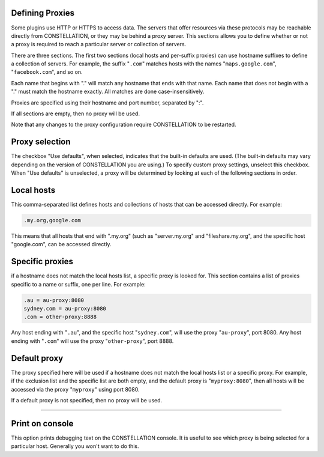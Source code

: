 Defining Proxies
````````````````

Some plugins use HTTP or HTTPS to access data. The servers that offer resources via these protocols may be reachable directly from CONSTELLATION, or they may be behind a proxy server. This sections allows you to define whether or not a proxy is required to reach a particular server or collection of servers.

There are three sections. The first two sections (local hosts and per-suffix proxies) can use hostname suffixes to define a collection of servers. For example, the suffix "``.com``" matches hosts with the names "``maps.google.com``", "``facebook.com``", and so on.

Each name that begins with "." will match any hostname that ends with that name. Each name that does not begin with a "." must match the hostname exactly. All matches are done case-insensitively.

Proxies are specified using their hostname and port number, separated by ":".

If all sections are empty, then no proxy will be used.

Note that any changes to the proxy configuration require CONSTELLATION to be restarted.

Proxy selection
```````````````

The checkbox "Use defaults", when selected, indicates that the built-in defaults are used. (The built-in defaults may vary depending on the version of CONSTELLATION you are using.) To specify custom proxy settings, unselect this checkbox. When "Use defaults" is unselected, a proxy will be determined by looking at each of the following sections in order.

Local hosts
```````````

This comma-separated list defines hosts and collections of hosts that can be accessed directly. For example:

.. code-block:: text
  
              .my.org,google.com
  
This means that all hosts that end with ".my.org" (such as "server.my.org" and "fileshare.my.org", and the specific host "google.com", can be accessed directly.

Specific proxies
````````````````

if a hostname does not match the local hosts list, a specific proxy is looked for. This section contains a list of proxies specific to a name or suffix, one per line. For example:

.. code-block:: text
  
              .au = au-proxy:8080
              sydney.com = au-proxy:8080
              .com = other-proxy:8888
  
Any host ending with "``.au``", and the specific host "``sydney.com``", will use the proxy "``au-proxy``", port 8080. Any host ending with "``.com``" will use the proxy "``other-proxy``", port 8888.

Default proxy
`````````````

The proxy specified here will be used if a hostname does not match the local hosts list or a specific proxy. For example, if the exclusion list and the specific list are both empty, and the default proxy is "``myproxy:8080``", then all hosts will be accessed via the proxy "``myproxy``" using port 8080.

If a default proxy is not specified, then no proxy will be used.

----

Print on console
````````````````

This option prints debugging text on the CONSTELLATION console. It is useful to see which proxy is being selected for a particular host. Generally you won't want to do this.


.. help-id: au.gov.asd.tac.constellation.security.proxies
